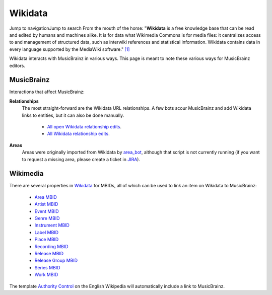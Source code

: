 .. MusicBrainz Documentation Project

.. https://wiki.musicbrainz.org/Wikidata

Wikidata
========

Jump to navigationJump to search
From the mouth of the horse: "**Wikidata** is a free knowledge base that can be read and edited by humans and machines alike. It is for data what Wikimedia Commons is for media files: it centralizes access to and management of structured data, such as interwiki references and statistical information. Wikidata contains data in every language supported by the MediaWiki software." `[1] <https://www.wikidata.org/>`_

Wikidata interacts with MusicBrainz in various ways. This page is meant to note these various ways for MusicBrainz editors.


MusicBrainz
-----------

Interactions that affect MusicBrainz:

**Relationships**
   The most straight-forward are the Wikidata URL relationships. A few bots scour MusicBrainz and add Wikidata links to entities, but it can also be done manually.

      - `All open Wikidata relationship edits <http://musicbrainz.org/search/edits?auto_edit_filter=&order=desc&negation=0&combinator=and&conditions.0.field=link_type&conditions.0.operator=%3D&conditions.0.args=358&conditions.0.args=352&conditions.0.args=733&conditions.0.args=354&conditions.0.args=594&conditions.0.args=353&conditions.0.args=749&conditions.0.args=351&conditions.1.field=status&conditions.1.operator=%3D&conditions.1.args=1&field=Please+choose+a+condition>`_.
      - `All Wikidata relationship edits <http://musicbrainz.org/search/edits?auto_edit_filter=&order=desc&negation=0&combinator=and&conditions.0.field=link_type&conditions.0.operator=%3D&conditions.0.args=358&conditions.0.args=352&conditions.0.args=733&conditions.0.args=354&conditions.0.args=594&conditions.0.args=353&conditions.0.args=749&conditions.0.args=351&field=Please+choose+a+condition>`_.

**Areas**
   Areas were originally imported from Wikidata by `area_bot <https://musicbrainz.org/user/area_bot>`_, although that script is not currently running (if you want to request a missing area, please create a ticket in `JIRA <http://tickets.musicbrainz.org/browse/AREQ>`_).


Wikimedia
---------

There are several properties in `Wikidata <https://wikidata.org/>`_ for MBIDs, all of which can be used to link an item on Wikidata to MusicBrainz:

   - `Area MBID <https://www.wikidata.org/wiki/Property:P982>`_
   - `Artist MBID <https://www.wikidata.org/wiki/Property:P434>`_
   - `Event MBID <https://www.wikidata.org/wiki/Property:P6423>`_
   - `Genre MBID <https://www.wikidata.org/wiki/Property:P8052>`_
   - `Instrument MBID <https://www.wikidata.org/wiki/Property:P1330>`_
   - `Label MBID <https://www.wikidata.org/wiki/Property:P966>`_
   - `Place MBID <https://www.wikidata.org/wiki/Property:P1004>`_
   - `Recording MBID <https://www.wikidata.org/wiki/Property:P4404>`_
   - `Release MBID <https://www.wikidata.org/wiki/Property:P5813>`_
   - `Release Group MBID <https://www.wikidata.org/wiki/Property:P436>`_
   - `Series MBID <https://www.wikidata.org/wiki/Property:P1407>`_
   - `Work MBID <https://www.wikidata.org/wiki/Property:P435>`_

The template `Authority Control <https://en.wikipedia.org/wiki/Template:Authority_control>`_ on the English Wikipedia will automatically include a link to MusicBrainz.
